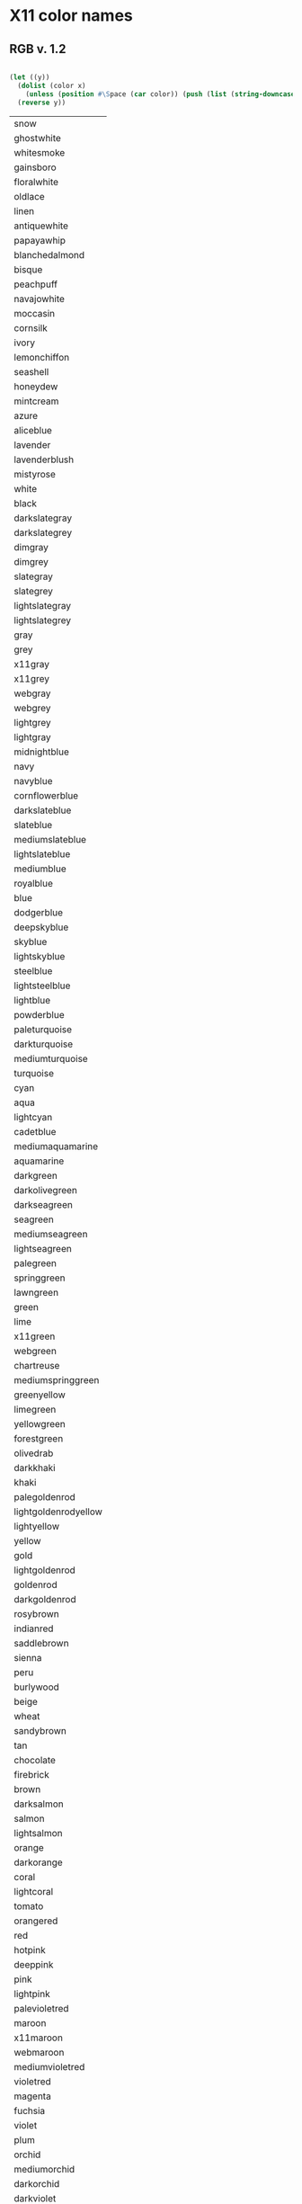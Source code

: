 * X11 color names
** RGB v. 1.2
 #+name: v-1.2
 #+header: :var x=x11
 #+BEGIN_SRC lisp

   (let ((y))
     (dolist (color x)
       (unless (position #\Space (car color)) (push (list (string-downcase (car color))) y)))
     (reverse y))
 #+END_SRC

 #+RESULTS: v-1.2
 | snow                 |
 | ghostwhite           |
 | whitesmoke           |
 | gainsboro            |
 | floralwhite          |
 | oldlace              |
 | linen                |
 | antiquewhite         |
 | papayawhip           |
 | blanchedalmond       |
 | bisque               |
 | peachpuff            |
 | navajowhite          |
 | moccasin             |
 | cornsilk             |
 | ivory                |
 | lemonchiffon         |
 | seashell             |
 | honeydew             |
 | mintcream            |
 | azure                |
 | aliceblue            |
 | lavender             |
 | lavenderblush        |
 | mistyrose            |
 | white                |
 | black                |
 | darkslategray        |
 | darkslategrey        |
 | dimgray              |
 | dimgrey              |
 | slategray            |
 | slategrey            |
 | lightslategray       |
 | lightslategrey       |
 | gray                 |
 | grey                 |
 | x11gray              |
 | x11grey              |
 | webgray              |
 | webgrey              |
 | lightgrey            |
 | lightgray            |
 | midnightblue         |
 | navy                 |
 | navyblue             |
 | cornflowerblue       |
 | darkslateblue        |
 | slateblue            |
 | mediumslateblue      |
 | lightslateblue       |
 | mediumblue           |
 | royalblue            |
 | blue                 |
 | dodgerblue           |
 | deepskyblue          |
 | skyblue              |
 | lightskyblue         |
 | steelblue            |
 | lightsteelblue       |
 | lightblue            |
 | powderblue           |
 | paleturquoise        |
 | darkturquoise        |
 | mediumturquoise      |
 | turquoise            |
 | cyan                 |
 | aqua                 |
 | lightcyan            |
 | cadetblue            |
 | mediumaquamarine     |
 | aquamarine           |
 | darkgreen            |
 | darkolivegreen       |
 | darkseagreen         |
 | seagreen             |
 | mediumseagreen       |
 | lightseagreen        |
 | palegreen            |
 | springgreen          |
 | lawngreen            |
 | green                |
 | lime                 |
 | x11green             |
 | webgreen             |
 | chartreuse           |
 | mediumspringgreen    |
 | greenyellow          |
 | limegreen            |
 | yellowgreen          |
 | forestgreen          |
 | olivedrab            |
 | darkkhaki            |
 | khaki                |
 | palegoldenrod        |
 | lightgoldenrodyellow |
 | lightyellow          |
 | yellow               |
 | gold                 |
 | lightgoldenrod       |
 | goldenrod            |
 | darkgoldenrod        |
 | rosybrown            |
 | indianred            |
 | saddlebrown          |
 | sienna               |
 | peru                 |
 | burlywood            |
 | beige                |
 | wheat                |
 | sandybrown           |
 | tan                  |
 | chocolate            |
 | firebrick            |
 | brown                |
 | darksalmon           |
 | salmon               |
 | lightsalmon          |
 | orange               |
 | darkorange           |
 | coral                |
 | lightcoral           |
 | tomato               |
 | orangered            |
 | red                  |
 | hotpink              |
 | deeppink             |
 | pink                 |
 | lightpink            |
 | palevioletred        |
 | maroon               |
 | x11maroon            |
 | webmaroon            |
 | mediumvioletred      |
 | violetred            |
 | magenta              |
 | fuchsia              |
 | violet               |
 | plum                 |
 | orchid               |
 | mediumorchid         |
 | darkorchid           |
 | darkviolet           |
 | blueviolet           |
 | purple               |
 | x11purple            |
 | webpurple            |
 | mediumpurple         |
 | thistle              |
 | snow1                |
 | snow2                |
 | snow3                |
 | snow4                |
 | seashell1            |
 | seashell2            |
 | seashell3            |
 | seashell4            |
 | antiquewhite1        |
 | antiquewhite2        |
 | antiquewhite3        |
 | antiquewhite4        |
 | bisque1              |
 | bisque2              |
 | bisque3              |
 | bisque4              |
 | peachpuff1           |
 | peachpuff2           |
 | peachpuff3           |
 | peachpuff4           |
 | navajowhite1         |
 | navajowhite2         |
 | navajowhite3         |
 | navajowhite4         |
 | lemonchiffon1        |
 | lemonchiffon2        |
 | lemonchiffon3        |
 | lemonchiffon4        |
 | cornsilk1            |
 | cornsilk2            |
 | cornsilk3            |
 | cornsilk4            |
 | ivory1               |
 | ivory2               |
 | ivory3               |
 | ivory4               |
 | honeydew1            |
 | honeydew2            |
 | honeydew3            |
 | honeydew4            |
 | lavenderblush1       |
 | lavenderblush2       |
 | lavenderblush3       |
 | lavenderblush4       |
 | mistyrose1           |
 | mistyrose2           |
 | mistyrose3           |
 | mistyrose4           |
 | azure1               |
 | azure2               |
 | azure3               |
 | azure4               |
 | slateblue1           |
 | slateblue2           |
 | slateblue3           |
 | slateblue4           |
 | royalblue1           |
 | royalblue2           |
 | royalblue3           |
 | royalblue4           |
 | blue1                |
 | blue2                |
 | blue3                |
 | blue4                |
 | dodgerblue1          |
 | dodgerblue2          |
 | dodgerblue3          |
 | dodgerblue4          |
 | steelblue1           |
 | steelblue2           |
 | steelblue3           |
 | steelblue4           |
 | deepskyblue1         |
 | deepskyblue2         |
 | deepskyblue3         |
 | deepskyblue4         |
 | skyblue1             |
 | skyblue2             |
 | skyblue3             |
 | skyblue4             |
 | lightskyblue1        |
 | lightskyblue2        |
 | lightskyblue3        |
 | lightskyblue4        |
 | slategray1           |
 | slategray2           |
 | slategray3           |
 | slategray4           |
 | lightsteelblue1      |
 | lightsteelblue2      |
 | lightsteelblue3      |
 | lightsteelblue4      |
 | lightblue1           |
 | lightblue2           |
 | lightblue3           |
 | lightblue4           |
 | lightcyan1           |
 | lightcyan2           |
 | lightcyan3           |
 | lightcyan4           |
 | paleturquoise1       |
 | paleturquoise2       |
 | paleturquoise3       |
 | paleturquoise4       |
 | cadetblue1           |
 | cadetblue2           |
 | cadetblue3           |
 | cadetblue4           |
 | turquoise1           |
 | turquoise2           |
 | turquoise3           |
 | turquoise4           |
 | cyan1                |
 | cyan2                |
 | cyan3                |
 | cyan4                |
 | darkslategray1       |
 | darkslategray2       |
 | darkslategray3       |
 | darkslategray4       |
 | aquamarine1          |
 | aquamarine2          |
 | aquamarine3          |
 | aquamarine4          |
 | darkseagreen1        |
 | darkseagreen2        |
 | darkseagreen3        |
 | darkseagreen4        |
 | seagreen1            |
 | seagreen2            |
 | seagreen3            |
 | seagreen4            |
 | palegreen1           |
 | palegreen2           |
 | palegreen3           |
 | palegreen4           |
 | springgreen1         |
 | springgreen2         |
 | springgreen3         |
 | springgreen4         |
 | green1               |
 | green2               |
 | green3               |
 | green4               |
 | chartreuse1          |
 | chartreuse2          |
 | chartreuse3          |
 | chartreuse4          |
 | olivedrab1           |
 | olivedrab2           |
 | olivedrab3           |
 | olivedrab4           |
 | darkolivegreen1      |
 | darkolivegreen2      |
 | darkolivegreen3      |
 | darkolivegreen4      |
 | khaki1               |
 | khaki2               |
 | khaki3               |
 | khaki4               |
 | lightgoldenrod1      |
 | lightgoldenrod2      |
 | lightgoldenrod3      |
 | lightgoldenrod4      |
 | lightyellow1         |
 | lightyellow2         |
 | lightyellow3         |
 | lightyellow4         |
 | yellow1              |
 | yellow2              |
 | yellow3              |
 | yellow4              |
 | gold1                |
 | gold2                |
 | gold3                |
 | gold4                |
 | goldenrod1           |
 | goldenrod2           |
 | goldenrod3           |
 | goldenrod4           |
 | darkgoldenrod1       |
 | darkgoldenrod2       |
 | darkgoldenrod3       |
 | darkgoldenrod4       |
 | rosybrown1           |
 | rosybrown2           |
 | rosybrown3           |
 | rosybrown4           |
 | indianred1           |
 | indianred2           |
 | indianred3           |
 | indianred4           |
 | sienna1              |
 | sienna2              |
 | sienna3              |
 | sienna4              |
 | burlywood1           |
 | burlywood2           |
 | burlywood3           |
 | burlywood4           |
 | wheat1               |
 | wheat2               |
 | wheat3               |
 | wheat4               |
 | tan1                 |
 | tan2                 |
 | tan3                 |
 | tan4                 |
 | chocolate1           |
 | chocolate2           |
 | chocolate3           |
 | chocolate4           |
 | firebrick1           |
 | firebrick2           |
 | firebrick3           |
 | firebrick4           |
 | brown1               |
 | brown2               |
 | brown3               |
 | brown4               |
 | salmon1              |
 | salmon2              |
 | salmon3              |
 | salmon4              |
 | lightsalmon1         |
 | lightsalmon2         |
 | lightsalmon3         |
 | lightsalmon4         |
 | orange1              |
 | orange2              |
 | orange3              |
 | orange4              |
 | darkorange1          |
 | darkorange2          |
 | darkorange3          |
 | darkorange4          |
 | coral1               |
 | coral2               |
 | coral3               |
 | coral4               |
 | tomato1              |
 | tomato2              |
 | tomato3              |
 | tomato4              |
 | orangered1           |
 | orangered2           |
 | orangered3           |
 | orangered4           |
 | red1                 |
 | red2                 |
 | red3                 |
 | red4                 |
 | deeppink1            |
 | deeppink2            |
 | deeppink3            |
 | deeppink4            |
 | hotpink1             |
 | hotpink2             |
 | hotpink3             |
 | hotpink4             |
 | pink1                |
 | pink2                |
 | pink3                |
 | pink4                |
 | lightpink1           |
 | lightpink2           |
 | lightpink3           |
 | lightpink4           |
 | palevioletred1       |
 | palevioletred2       |
 | palevioletred3       |
 | palevioletred4       |
 | maroon1              |
 | maroon2              |
 | maroon3              |
 | maroon4              |
 | violetred1           |
 | violetred2           |
 | violetred3           |
 | violetred4           |
 | magenta1             |
 | magenta2             |
 | magenta3             |
 | magenta4             |
 | orchid1              |
 | orchid2              |
 | orchid3              |
 | orchid4              |
 | plum1                |
 | plum2                |
 | plum3                |
 | plum4                |
 | mediumorchid1        |
 | mediumorchid2        |
 | mediumorchid3        |
 | mediumorchid4        |
 | darkorchid1          |
 | darkorchid2          |
 | darkorchid3          |
 | darkorchid4          |
 | purple1              |
 | purple2              |
 | purple3              |
 | purple4              |
 | mediumpurple1        |
 | mediumpurple2        |
 | mediumpurple3        |
 | mediumpurple4        |
 | thistle1             |
 | thistle2             |
 | thistle3             |
 | thistle4             |
 | gray0                |
 | grey0                |
 | gray1                |
 | grey1                |
 | gray2                |
 | grey2                |
 | gray3                |
 | grey3                |
 | gray4                |
 | grey4                |
 | gray5                |
 | grey5                |
 | gray6                |
 | grey6                |
 | gray7                |
 | grey7                |
 | gray8                |
 | grey8                |
 | gray9                |
 | grey9                |
 | gray10               |
 | grey10               |
 | gray11               |
 | grey11               |
 | gray12               |
 | grey12               |
 | gray13               |
 | grey13               |
 | gray14               |
 | grey14               |
 | gray15               |
 | grey15               |
 | gray16               |
 | grey16               |
 | gray17               |
 | grey17               |
 | gray18               |
 | grey18               |
 | gray19               |
 | grey19               |
 | gray20               |
 | grey20               |
 | gray21               |
 | grey21               |
 | gray22               |
 | grey22               |
 | gray23               |
 | grey23               |
 | gray24               |
 | grey24               |
 | gray25               |
 | grey25               |
 | gray26               |
 | grey26               |
 | gray27               |
 | grey27               |
 | gray28               |
 | grey28               |
 | gray29               |
 | grey29               |
 | gray30               |
 | grey30               |
 | gray31               |
 | grey31               |
 | gray32               |
 | grey32               |
 | gray33               |
 | grey33               |
 | gray34               |
 | grey34               |
 | gray35               |
 | grey35               |
 | gray36               |
 | grey36               |
 | gray37               |
 | grey37               |
 | gray38               |
 | grey38               |
 | gray39               |
 | grey39               |
 | gray40               |
 | grey40               |
 | gray41               |
 | grey41               |
 | gray42               |
 | grey42               |
 | gray43               |
 | grey43               |
 | gray44               |
 | grey44               |
 | gray45               |
 | grey45               |
 | gray46               |
 | grey46               |
 | gray47               |
 | grey47               |
 | gray48               |
 | grey48               |
 | gray49               |
 | grey49               |
 | gray50               |
 | grey50               |
 | gray51               |
 | grey51               |
 | gray52               |
 | grey52               |
 | gray53               |
 | grey53               |
 | gray54               |
 | grey54               |
 | gray55               |
 | grey55               |
 | gray56               |
 | grey56               |
 | gray57               |
 | grey57               |
 | gray58               |
 | grey58               |
 | gray59               |
 | grey59               |
 | gray60               |
 | grey60               |
 | gray61               |
 | grey61               |
 | gray62               |
 | grey62               |
 | gray63               |
 | grey63               |
 | gray64               |
 | grey64               |
 | gray65               |
 | grey65               |
 | gray66               |
 | grey66               |
 | gray67               |
 | grey67               |
 | gray68               |
 | grey68               |
 | gray69               |
 | grey69               |
 | gray70               |
 | grey70               |
 | gray71               |
 | grey71               |
 | gray72               |
 | grey72               |
 | gray73               |
 | grey73               |
 | gray74               |
 | grey74               |
 | gray75               |
 | grey75               |
 | gray76               |
 | grey76               |
 | gray77               |
 | grey77               |
 | gray78               |
 | grey78               |
 | gray79               |
 | grey79               |
 | gray80               |
 | grey80               |
 | gray81               |
 | grey81               |
 | gray82               |
 | grey82               |
 | gray83               |
 | grey83               |
 | gray84               |
 | grey84               |
 | gray85               |
 | grey85               |
 | gray86               |
 | grey86               |
 | gray87               |
 | grey87               |
 | gray88               |
 | grey88               |
 | gray89               |
 | grey89               |
 | gray90               |
 | grey90               |
 | gray91               |
 | grey91               |
 | gray92               |
 | grey92               |
 | gray93               |
 | grey93               |
 | gray94               |
 | grey94               |
 | gray95               |
 | grey95               |
 | gray96               |
 | grey96               |
 | gray97               |
 | grey97               |
 | gray98               |
 | grey98               |
 | gray99               |
 | grey99               |
 | gray100              |
 | grey100              |
 | darkgrey             |
 | darkgray             |
 | darkblue             |
 | darkcyan             |
 | darkmagenta          |
 | darkred              |
 | lightgreen           |
 | crimson              |
 | indigo               |
 | olive                |
 | silver               |
 | teal                 |

** X11 color table
 #+name: x11
 | snow                   |
 | ghost white            |
 | GhostWhite             |
 | white smoke            |
 | WhiteSmoke             |
 | gainsboro              |
 | floral white           |
 | FloralWhite            |
 | old lace               |
 | OldLace                |
 | linen                  |
 | antique white          |
 | AntiqueWhite           |
 | papaya whip            |
 | PapayaWhip             |
 | blanched almond        |
 | BlanchedAlmond         |
 | bisque                 |
 | peach puff             |
 | PeachPuff              |
 | navajo white           |
 | NavajoWhite            |
 | moccasin               |
 | cornsilk               |
 | ivory                  |
 | lemon chiffon          |
 | LemonChiffon           |
 | seashell               |
 | honeydew               |
 | mint cream             |
 | MintCream              |
 | azure                  |
 | alice blue             |
 | AliceBlue              |
 | lavender               |
 | lavender blush         |
 | LavenderBlush          |
 | misty rose             |
 | MistyRose              |
 | white                  |
 | black                  |
 | dark slate gray        |
 | DarkSlateGray          |
 | dark slate grey        |
 | DarkSlateGrey          |
 | dim gray               |
 | DimGray                |
 | dim grey               |
 | DimGrey                |
 | slate gray             |
 | SlateGray              |
 | slate grey             |
 | SlateGrey              |
 | light slate gray       |
 | LightSlateGray         |
 | light slate grey       |
 | LightSlateGrey         |
 | gray                   |
 | grey                   |
 | x11 gray               |
 | X11Gray                |
 | x11 grey               |
 | X11Grey                |
 | web gray               |
 | WebGray                |
 | web grey               |
 | WebGrey                |
 | light grey             |
 | LightGrey              |
 | light gray             |
 | LightGray              |
 | midnight blue          |
 | MidnightBlue           |
 | navy                   |
 | navy blue              |
 | NavyBlue               |
 | cornflower blue        |
 | CornflowerBlue         |
 | dark slate blue        |
 | DarkSlateBlue          |
 | slate blue             |
 | SlateBlue              |
 | medium slate blue      |
 | MediumSlateBlue        |
 | light slate blue       |
 | LightSlateBlue         |
 | medium blue            |
 | MediumBlue             |
 | royal blue             |
 | RoyalBlue              |
 | blue                   |
 | dodger blue            |
 | DodgerBlue             |
 | deep sky blue          |
 | DeepSkyBlue            |
 | sky blue               |
 | SkyBlue                |
 | light sky blue         |
 | LightSkyBlue           |
 | steel blue             |
 | SteelBlue              |
 | light steel blue       |
 | LightSteelBlue         |
 | light blue             |
 | LightBlue              |
 | powder blue            |
 | PowderBlue             |
 | pale turquoise         |
 | PaleTurquoise          |
 | dark turquoise         |
 | DarkTurquoise          |
 | medium turquoise       |
 | MediumTurquoise        |
 | turquoise              |
 | cyan                   |
 | aqua                   |
 | light cyan             |
 | LightCyan              |
 | cadet blue             |
 | CadetBlue              |
 | medium aquamarine      |
 | MediumAquamarine       |
 | aquamarine             |
 | dark green             |
 | DarkGreen              |
 | dark olive green       |
 | DarkOliveGreen         |
 | dark sea green         |
 | DarkSeaGreen           |
 | sea green              |
 | SeaGreen               |
 | medium sea green       |
 | MediumSeaGreen         |
 | light sea green        |
 | LightSeaGreen          |
 | pale green             |
 | PaleGreen              |
 | spring green           |
 | SpringGreen            |
 | lawn green             |
 | LawnGreen              |
 | green                  |
 | lime                   |
 | x11 green              |
 | X11Green               |
 | web green              |
 | WebGreen               |
 | chartreuse             |
 | medium spring green    |
 | MediumSpringGreen      |
 | green yellow           |
 | GreenYellow            |
 | lime green             |
 | LimeGreen              |
 | yellow green           |
 | YellowGreen            |
 | forest green           |
 | ForestGreen            |
 | olive drab             |
 | OliveDrab              |
 | dark khaki             |
 | DarkKhaki              |
 | khaki                  |
 | pale goldenrod         |
 | PaleGoldenrod          |
 | light goldenrod yellow |
 | LightGoldenrodYellow   |
 | light yellow           |
 | LightYellow            |
 | yellow                 |
 | gold                   |
 | light goldenrod        |
 | LightGoldenrod         |
 | goldenrod              |
 | dark goldenrod         |
 | DarkGoldenrod          |
 | rosy brown             |
 | RosyBrown              |
 | indian red             |
 | IndianRed              |
 | saddle brown           |
 | SaddleBrown            |
 | sienna                 |
 | peru                   |
 | burlywood              |
 | beige                  |
 | wheat                  |
 | sandy brown            |
 | SandyBrown             |
 | tan                    |
 | chocolate              |
 | firebrick              |
 | brown                  |
 | dark salmon            |
 | DarkSalmon             |
 | salmon                 |
 | light salmon           |
 | LightSalmon            |
 | orange                 |
 | dark orange            |
 | DarkOrange             |
 | coral                  |
 | light coral            |
 | LightCoral             |
 | tomato                 |
 | orange red             |
 | OrangeRed              |
 | red                    |
 | hot pink               |
 | HotPink                |
 | deep pink              |
 | DeepPink               |
 | pink                   |
 | light pink             |
 | LightPink              |
 | pale violet red        |
 | PaleVioletRed          |
 | maroon                 |
 | x11 maroon             |
 | X11Maroon              |
 | web maroon             |
 | WebMaroon              |
 | medium violet red      |
 | MediumVioletRed        |
 | violet red             |
 | VioletRed              |
 | magenta                |
 | fuchsia                |
 | violet                 |
 | plum                   |
 | orchid                 |
 | medium orchid          |
 | MediumOrchid           |
 | dark orchid            |
 | DarkOrchid             |
 | dark violet            |
 | DarkViolet             |
 | blue violet            |
 | BlueViolet             |
 | purple                 |
 | x11 purple             |
 | X11Purple              |
 | web purple             |
 | WebPurple              |
 | medium purple          |
 | MediumPurple           |
 | thistle                |
 | snow1                  |
 | snow2                  |
 | snow3                  |
 | snow4                  |
 | seashell1              |
 | seashell2              |
 | seashell3              |
 | seashell4              |
 | AntiqueWhite1          |
 | AntiqueWhite2          |
 | AntiqueWhite3          |
 | AntiqueWhite4          |
 | bisque1                |
 | bisque2                |
 | bisque3                |
 | bisque4                |
 | PeachPuff1             |
 | PeachPuff2             |
 | PeachPuff3             |
 | PeachPuff4             |
 | NavajoWhite1           |
 | NavajoWhite2           |
 | NavajoWhite3           |
 | NavajoWhite4           |
 | LemonChiffon1          |
 | LemonChiffon2          |
 | LemonChiffon3          |
 | LemonChiffon4          |
 | cornsilk1              |
 | cornsilk2              |
 | cornsilk3              |
 | cornsilk4              |
 | ivory1                 |
 | ivory2                 |
 | ivory3                 |
 | ivory4                 |
 | honeydew1              |
 | honeydew2              |
 | honeydew3              |
 | honeydew4              |
 | LavenderBlush1         |
 | LavenderBlush2         |
 | LavenderBlush3         |
 | LavenderBlush4         |
 | MistyRose1             |
 | MistyRose2             |
 | MistyRose3             |
 | MistyRose4             |
 | azure1                 |
 | azure2                 |
 | azure3                 |
 | azure4                 |
 | SlateBlue1             |
 | SlateBlue2             |
 | SlateBlue3             |
 | SlateBlue4             |
 | RoyalBlue1             |
 | RoyalBlue2             |
 | RoyalBlue3             |
 | RoyalBlue4             |
 | blue1                  |
 | blue2                  |
 | blue3                  |
 | blue4                  |
 | DodgerBlue1            |
 | DodgerBlue2            |
 | DodgerBlue3            |
 | DodgerBlue4            |
 | SteelBlue1             |
 | SteelBlue2             |
 | SteelBlue3             |
 | SteelBlue4             |
 | DeepSkyBlue1           |
 | DeepSkyBlue2           |
 | DeepSkyBlue3           |
 | DeepSkyBlue4           |
 | SkyBlue1               |
 | SkyBlue2               |
 | SkyBlue3               |
 | SkyBlue4               |
 | LightSkyBlue1          |
 | LightSkyBlue2          |
 | LightSkyBlue3          |
 | LightSkyBlue4          |
 | SlateGray1             |
 | SlateGray2             |
 | SlateGray3             |
 | SlateGray4             |
 | LightSteelBlue1        |
 | LightSteelBlue2        |
 | LightSteelBlue3        |
 | LightSteelBlue4        |
 | LightBlue1             |
 | LightBlue2             |
 | LightBlue3             |
 | LightBlue4             |
 | LightCyan1             |
 | LightCyan2             |
 | LightCyan3             |
 | LightCyan4             |
 | PaleTurquoise1         |
 | PaleTurquoise2         |
 | PaleTurquoise3         |
 | PaleTurquoise4         |
 | CadetBlue1             |
 | CadetBlue2             |
 | CadetBlue3             |
 | CadetBlue4             |
 | turquoise1             |
 | turquoise2             |
 | turquoise3             |
 | turquoise4             |
 | cyan1                  |
 | cyan2                  |
 | cyan3                  |
 | cyan4                  |
 | DarkSlateGray1         |
 | DarkSlateGray2         |
 | DarkSlateGray3         |
 | DarkSlateGray4         |
 | aquamarine1            |
 | aquamarine2            |
 | aquamarine3            |
 | aquamarine4            |
 | DarkSeaGreen1          |
 | DarkSeaGreen2          |
 | DarkSeaGreen3          |
 | DarkSeaGreen4          |
 | SeaGreen1              |
 | SeaGreen2              |
 | SeaGreen3              |
 | SeaGreen4              |
 | PaleGreen1             |
 | PaleGreen2             |
 | PaleGreen3             |
 | PaleGreen4             |
 | SpringGreen1           |
 | SpringGreen2           |
 | SpringGreen3           |
 | SpringGreen4           |
 | green1                 |
 | green2                 |
 | green3                 |
 | green4                 |
 | chartreuse1            |
 | chartreuse2            |
 | chartreuse3            |
 | chartreuse4            |
 | OliveDrab1             |
 | OliveDrab2             |
 | OliveDrab3             |
 | OliveDrab4             |
 | DarkOliveGreen1        |
 | DarkOliveGreen2        |
 | DarkOliveGreen3        |
 | DarkOliveGreen4        |
 | khaki1                 |
 | khaki2                 |
 | khaki3                 |
 | khaki4                 |
 | LightGoldenrod1        |
 | LightGoldenrod2        |
 | LightGoldenrod3        |
 | LightGoldenrod4        |
 | LightYellow1           |
 | LightYellow2           |
 | LightYellow3           |
 | LightYellow4           |
 | yellow1                |
 | yellow2                |
 | yellow3                |
 | yellow4                |
 | gold1                  |
 | gold2                  |
 | gold3                  |
 | gold4                  |
 | goldenrod1             |
 | goldenrod2             |
 | goldenrod3             |
 | goldenrod4             |
 | DarkGoldenrod1         |
 | DarkGoldenrod2         |
 | DarkGoldenrod3         |
 | DarkGoldenrod4         |
 | RosyBrown1             |
 | RosyBrown2             |
 | RosyBrown3             |
 | RosyBrown4             |
 | IndianRed1             |
 | IndianRed2             |
 | IndianRed3             |
 | IndianRed4             |
 | sienna1                |
 | sienna2                |
 | sienna3                |
 | sienna4                |
 | burlywood1             |
 | burlywood2             |
 | burlywood3             |
 | burlywood4             |
 | wheat1                 |
 | wheat2                 |
 | wheat3                 |
 | wheat4                 |
 | tan1                   |
 | tan2                   |
 | tan3                   |
 | tan4                   |
 | chocolate1             |
 | chocolate2             |
 | chocolate3             |
 | chocolate4             |
 | firebrick1             |
 | firebrick2             |
 | firebrick3             |
 | firebrick4             |
 | brown1                 |
 | brown2                 |
 | brown3                 |
 | brown4                 |
 | salmon1                |
 | salmon2                |
 | salmon3                |
 | salmon4                |
 | LightSalmon1           |
 | LightSalmon2           |
 | LightSalmon3           |
 | LightSalmon4           |
 | orange1                |
 | orange2                |
 | orange3                |
 | orange4                |
 | DarkOrange1            |
 | DarkOrange2            |
 | DarkOrange3            |
 | DarkOrange4            |
 | coral1                 |
 | coral2                 |
 | coral3                 |
 | coral4                 |
 | tomato1                |
 | tomato2                |
 | tomato3                |
 | tomato4                |
 | OrangeRed1             |
 | OrangeRed2             |
 | OrangeRed3             |
 | OrangeRed4             |
 | red1                   |
 | red2                   |
 | red3                   |
 | red4                   |
 | DeepPink1              |
 | DeepPink2              |
 | DeepPink3              |
 | DeepPink4              |
 | HotPink1               |
 | HotPink2               |
 | HotPink3               |
 | HotPink4               |
 | pink1                  |
 | pink2                  |
 | pink3                  |
 | pink4                  |
 | LightPink1             |
 | LightPink2             |
 | LightPink3             |
 | LightPink4             |
 | PaleVioletRed1         |
 | PaleVioletRed2         |
 | PaleVioletRed3         |
 | PaleVioletRed4         |
 | maroon1                |
 | maroon2                |
 | maroon3                |
 | maroon4                |
 | VioletRed1             |
 | VioletRed2             |
 | VioletRed3             |
 | VioletRed4             |
 | magenta1               |
 | magenta2               |
 | magenta3               |
 | magenta4               |
 | orchid1                |
 | orchid2                |
 | orchid3                |
 | orchid4                |
 | plum1                  |
 | plum2                  |
 | plum3                  |
 | plum4                  |
 | MediumOrchid1          |
 | MediumOrchid2          |
 | MediumOrchid3          |
 | MediumOrchid4          |
 | DarkOrchid1            |
 | DarkOrchid2            |
 | DarkOrchid3            |
 | DarkOrchid4            |
 | purple1                |
 | purple2                |
 | purple3                |
 | purple4                |
 | MediumPurple1          |
 | MediumPurple2          |
 | MediumPurple3          |
 | MediumPurple4          |
 | thistle1               |
 | thistle2               |
 | thistle3               |
 | thistle4               |
 | gray0                  |
 | grey0                  |
 | gray1                  |
 | grey1                  |
 | gray2                  |
 | grey2                  |
 | gray3                  |
 | grey3                  |
 | gray4                  |
 | grey4                  |
 | gray5                  |
 | grey5                  |
 | gray6                  |
 | grey6                  |
 | gray7                  |
 | grey7                  |
 | gray8                  |
 | grey8                  |
 | gray9                  |
 | grey9                  |
 | gray10                 |
 | grey10                 |
 | gray11                 |
 | grey11                 |
 | gray12                 |
 | grey12                 |
 | gray13                 |
 | grey13                 |
 | gray14                 |
 | grey14                 |
 | gray15                 |
 | grey15                 |
 | gray16                 |
 | grey16                 |
 | gray17                 |
 | grey17                 |
 | gray18                 |
 | grey18                 |
 | gray19                 |
 | grey19                 |
 | gray20                 |
 | grey20                 |
 | gray21                 |
 | grey21                 |
 | gray22                 |
 | grey22                 |
 | gray23                 |
 | grey23                 |
 | gray24                 |
 | grey24                 |
 | gray25                 |
 | grey25                 |
 | gray26                 |
 | grey26                 |
 | gray27                 |
 | grey27                 |
 | gray28                 |
 | grey28                 |
 | gray29                 |
 | grey29                 |
 | gray30                 |
 | grey30                 |
 | gray31                 |
 | grey31                 |
 | gray32                 |
 | grey32                 |
 | gray33                 |
 | grey33                 |
 | gray34                 |
 | grey34                 |
 | gray35                 |
 | grey35                 |
 | gray36                 |
 | grey36                 |
 | gray37                 |
 | grey37                 |
 | gray38                 |
 | grey38                 |
 | gray39                 |
 | grey39                 |
 | gray40                 |
 | grey40                 |
 | gray41                 |
 | grey41                 |
 | gray42                 |
 | grey42                 |
 | gray43                 |
 | grey43                 |
 | gray44                 |
 | grey44                 |
 | gray45                 |
 | grey45                 |
 | gray46                 |
 | grey46                 |
 | gray47                 |
 | grey47                 |
 | gray48                 |
 | grey48                 |
 | gray49                 |
 | grey49                 |
 | gray50                 |
 | grey50                 |
 | gray51                 |
 | grey51                 |
 | gray52                 |
 | grey52                 |
 | gray53                 |
 | grey53                 |
 | gray54                 |
 | grey54                 |
 | gray55                 |
 | grey55                 |
 | gray56                 |
 | grey56                 |
 | gray57                 |
 | grey57                 |
 | gray58                 |
 | grey58                 |
 | gray59                 |
 | grey59                 |
 | gray60                 |
 | grey60                 |
 | gray61                 |
 | grey61                 |
 | gray62                 |
 | grey62                 |
 | gray63                 |
 | grey63                 |
 | gray64                 |
 | grey64                 |
 | gray65                 |
 | grey65                 |
 | gray66                 |
 | grey66                 |
 | gray67                 |
 | grey67                 |
 | gray68                 |
 | grey68                 |
 | gray69                 |
 | grey69                 |
 | gray70                 |
 | grey70                 |
 | gray71                 |
 | grey71                 |
 | gray72                 |
 | grey72                 |
 | gray73                 |
 | grey73                 |
 | gray74                 |
 | grey74                 |
 | gray75                 |
 | grey75                 |
 | gray76                 |
 | grey76                 |
 | gray77                 |
 | grey77                 |
 | gray78                 |
 | grey78                 |
 | gray79                 |
 | grey79                 |
 | gray80                 |
 | grey80                 |
 | gray81                 |
 | grey81                 |
 | gray82                 |
 | grey82                 |
 | gray83                 |
 | grey83                 |
 | gray84                 |
 | grey84                 |
 | gray85                 |
 | grey85                 |
 | gray86                 |
 | grey86                 |
 | gray87                 |
 | grey87                 |
 | gray88                 |
 | grey88                 |
 | gray89                 |
 | grey89                 |
 | gray90                 |
 | grey90                 |
 | gray91                 |
 | grey91                 |
 | gray92                 |
 | grey92                 |
 | gray93                 |
 | grey93                 |
 | gray94                 |
 | grey94                 |
 | gray95                 |
 | grey95                 |
 | gray96                 |
 | grey96                 |
 | gray97                 |
 | grey97                 |
 | gray98                 |
 | grey98                 |
 | gray99                 |
 | grey99                 |
 | gray100                |
 | grey100                |
 | dark grey              |
 | DarkGrey               |
 | dark gray              |
 | DarkGray               |
 | dark blue              |
 | DarkBlue               |
 | dark cyan              |
 | DarkCyan               |
 | dark magenta           |
 | DarkMagenta            |
 | dark red               |
 | DarkRed                |
 | light green            |
 | LightGreen             |
 | crimson                |
 | indigo                 |
 | olive                  |
 | rebecca purple         |
 | RebeccaPurple          |
 | silver                 |
 | teal                   |
